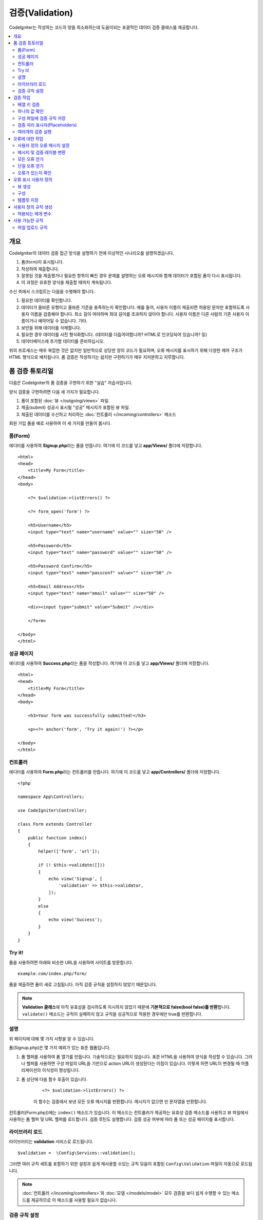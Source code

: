 ############################
    검증(Validation)
############################

CodeIgniter는 작성하는 코드의 양을 최소화하는데 도움이되는 포괄적인 데이터 검증 클래스를 제공합니다.

.. contents::
    :local:
    :depth: 2

개요
************************************************

CodeIgniter의 데이터 검증 접근 방식을 설명하기 전에 이상적인 시나리오를 설명하겠습니다.

#. 폼(form)이 표시됩니다.
#. 작성하여 제출합니다.
#. 잘못된 것을 제출했거나 필요한 항목이 빠진 경우 문제를 설명하는 오류 메시지와 함께 데이터가 포함된 폼이 다시 표시됩니다.
#. 이 과정은 유효한 양식을 제출할 때까지 계속됩니다.

수신 측에서 스크립트는 다음을 수행해야 합니다.

#. 필요한 데이터를 확인합니다.
#. 데이터가 올바른 유형이고 올바른 기준을 충족하는지 확인합니다.
   예를 들어, 사용자 이름이 제출되면 허용된 문자만 포함하도록 사용자 이름을 검증해야 합니다. 
   최소 길이 여야하며 최대 길이를 초과하지 않아야 합니다. 
   사용자 이름은 다른 사람의 기존 사용자 이름이거나 예약어일 수 없습니다. 
   기타.
#. 보안을 위해 데이터를 삭제합니다.
#. 필요한 경우 데이터를 사전 형식화합니다. (데이터를 다듬어야합니까? HTML로 인코딩되어 있습니까? 등)
#. 데이터베이스에 추가할 데이터를 준비하십시오.

위의 프로세스는 매우 복잡한 것은 없지만 일반적으로 상당한 양의 코드가 필요하며, 오류 메시지를 표시하기 위해 다양한 제어 구조가 HTML 형식으로 배치됩니다. 
폼 검증은 작성하기는 쉽지만 구현하기가 매우 지저분하고 지루합니다.

폼 검증 튜토리얼
**************************

다음은 CodeIgniter의 폼 검증을 구현하기 위한 "실습" 자습서입니다.

양식 검증을 구현하려면 다음 세 가지가 필요합니다.

#. 폼이 포함된 :doc:`뷰 </outgoing/views>` 파일.
#. 제출(submit) 성공시 표시될 "성공" 메시지가 포함된 뷰 파일.
#. 제출된 데이터를 수신하고 처리하는 :doc:`컨트롤러 </incoming/controllers>` 메소드

회원 가입 폼을 예로 사용하여 이 세 가지를 만들어 봅시다.

폼(Form)
==============

에디터를 사용하여 **Signup.php**\ 라는 폼을 만듭니다.
여기에 이 코드를 넣고 **app/Views/** 폴더에 저장합니다.

::

    <html>
    <head>
        <title>My Form</title>
    </head>
    <body>

        <?= $validation->listErrors() ?>

        <?= form_open('form') ?>

        <h5>Username</h5>
        <input type="text" name="username" value="" size="50" />

        <h5>Password</h5>
        <input type="text" name="password" value="" size="50" />

        <h5>Password Confirm</h5>
        <input type="text" name="passconf" value="" size="50" />

        <h5>Email Address</h5>
        <input type="text" name="email" value="" size="50" />

        <div><input type="submit" value="Submit" /></div>

        </form>

    </body>
    </html>

성공 페이지
==================


에디터를 사용하여 **Success.php**\ 라는 폼을 작성합니다.
여기에 이 코드를 넣고 **app/Views/** 폴더에 저장합니다.

::

    <html>
    <head>
        <title>My Form</title>
    </head>
    <body>

        <h3>Your form was successfully submitted!</h3>

        <p><?= anchor('form', 'Try it again!') ?></p>

    </body>
    </html>

컨트롤러
===============

에디터를 사용하여 **Form.php**\ 라는 컨트롤러를 만듭니다.
여기에 이 코드를 넣고 **app/Controllers/** 폴더에 저장합니다.

::

    <?php 
    
    namespace App\Controllers;

    use CodeIgniter\Controller;

    class Form extends Controller
    {
        public function index()
        {
            helper(['form', 'url']);

            if (! $this->validate([]))
            {
                echo view('Signup', [
                    'validation' => $this->validator,
                ]);
            }
            else
            {
                echo view('Success');
            }
        }
    }

Try it!
===============

폼을 사용하려면 아래와 비슷한 URL을 사용하여 사이트를 방문합니다.

::

    example.com/index.php/form/

폼을 제출하면 폼이 새로 고침됩니다.
아직 검증 규칙을 설정하지 않았기 때문입니다.

.. note:: **Validation 클래스**\ 에 아직 유효성을 검사하도록 지시하지 않았기 때문에 **기본적으로 false(bool false)를 반환**\ 합니다.
    ``validate()`` 메소드는 규칙이 실패하지 않고 규칙을 성공적으로 적용한 경우에만 true를 반환합니다.

설명
============

위 페이지에 대해 몇 가지 사항을 알 수 있습니다.

폼(Signup.php)은 몇 가지 예외가 있는 표준 웹폼입니다.

#. 폼 헬퍼를 사용하여 폼 열기를 만듭니다. 기술적으로는 필요하지 않습니다. 
   표준 HTML을 사용하여 양식을 작성할 수 있습니다. 
   그러나 헬퍼를 사용하면 구성 파일의 URL을 기반으로 action URL이 생성된다는 이점이 있습니다. 
   이렇게 하면 URL이 변경될 때 어플리케이션의 이식성이 향상됩니다.
#. 폼 상단에 다음 함수 호출이 있습니다.

    ::

    <?= $validation->listErrors() ?>

    이 함수는 검증에서 보낸 모든 오류 메시지를 반환합니다.
    메시지가 없으면 빈 문자열을 반환합니다.

컨트롤러(Form.php))에는 ``index()`` 메소드가 있습니다.
이 메소드는 컨트롤러가 제공하는 유효성 검증 메소드를 사용하고 뷰 파일에서 사용하는 폼 헬퍼 및 URL 헬퍼를 로드합니다.
검증 루틴도 실행합니다.
검증 성공 여부에 따라 폼 또는 성공 페이지를 표시합니다.

라이브러리 로드
====================

라이브러리는 **validation** 서비스로 로드됩니다.

::

    $validation =  \Config\Services::validation();

그러면 여러 규칙 세트를 포함하기 위한 설정과 쉽게 재사용할 수있는 규칙 모음이 포함된 ``Config\Validation`` 파일이 자동으로 로드됩니다.

.. note:: :doc:`컨트롤러 </incoming/controllers>`\ 와 :doc:`모델 </models/model>` 모두 검증을 보다 쉽게 수행할 수 있는 메소드를 제공하므로 이 메소드를 사용할 필요가 없습니다.

검증 규칙 설정
================================================

CodeIgniter를 사용하면 주어진 필드에 필요한 만큼의 검증 규칙을 순서대로 설정할 수 있습니다.
검증 규칙을 설정하려면 ``setRule()``, ``setRules()``, ``withRequest()`` 메소드를 사용합니다.

setRule()
---------

이 메소드는 단일 규칙을 설정합니다. 
필드 이름을 첫 번째 매개 변수, 선택적 레이블 및 파이프(|)로 구분된 적용 규칙 목록을 문자열로 전달합니다.

::

    $validation->setRule('username', 'Username', 'required');

**field name**\ 은 전송된 모든 데이터 배열의 키와 일치해야 합니다.
데이터가 $_POST에서 직접 가져온 경우 폼 입력 이름과 정확히 일치해야 합니다.

setRules()
----------

``setRule()``\ 과 비슷하지만 필드 이름 배열과 규칙을 허용합니다.

::

    $validation->setRules([
        'username' => 'required',
        'password' => 'required|min_length[10]'
    ]);

지정된 오류 메시지를 레이블을 제공하려면 다음과 같이 설정합니다.

::

    $validation->setRules([
        'username' => ['label' => 'Username', 'rules' => 'required'],
        'password' => ['label' => 'Password', 'rules' => 'required|min_length[10]']
    ]);

withRequest()
-------------

검증 라이브러리는 HTTP 요청에서 입력된 데이터를 검증할 때 가장 일반적으로 사용됩니다.
Request 객체의 인스턴스를 전달하면, 모든 입력 데이터를 가져 와서 유효성을 검사할 데이터로 설정합니다.

::

    $validation->withRequest($this->request)
               ->run();

검증 작업
****************

배열 키 검증
================================================

데이터가 중첩된 연관 배열dms "dot array syntax"\ 를 사용하여 데이터의 유효성을 쉽게 검증할 수 있습니다.

::

    // The data to test:
    'contacts' => [
        'name' => 'Joe Smith',
        'friends' => [
            [
                'name' => 'Fred Flinstone'
            ],
            [
                'name' => 'Wilma'
            ]
        ]
    ]

    // Joe Smith
    $validation->setRules([
        'contacts.name' => 'required'
    ]);

    // Fred Flintsone & Wilma
    $validation->setRules([
        'contacts.friends.name' => 'required'
    ]);

'*' 와일드 카드 기호를 사용하여 한 수준(one level)의 배열과 일치시킬 수 있습니다.

::

    // Fred Flintsone & Wilma
    $validation->setRules([
        'contacts.*.name' => 'required'
    ]);

"dot array syntax"은 단일 차원 배열 데이터의 경우에도 유용할 수 있습니다.
다중 선택 드롭 다운 예시

::

    // 테스트 데이타:
    'user_ids' => [
        1,
        2,
        3
    ]
    // 검증 규칙
    $validation->setRules([
        'user_ids.*' => 'required'
    ]);

하나의 값 확인
=======================

규칙에 대해 하나의 값을 확인합니다.

::

    $validation->check($value, 'required');

구성 파일에 검증 규칙 저장
==================================

Validation 클래스의 좋은 기능은 어플리케이션 전체에 대한 모든 검증 규칙을 구성 파일에 저장할 수 있다는 것입니다.
규칙을 "그룹"\ 으로 구성합니다.
검증를 실행할 때마다 다른 그룹을 지정할 수 있습니다.

.. _validation-array:

규칙을 저장하는 방법
---------------------------

검증 규칙을 저장하려면 ``Config\Validation`` 클래스에 그룹 이름으로 새로운 공용 속성을 만들면 됩니다.
이 요소는 검증 규칙이 있는 배열을 보유합니다. 
다음은 검증 배열에 대한 프로토 타입입니다.

::

    class Validation
    {
        public $signup = [
            'username'     => 'required',
            'password'     => 'required',
            'pass_confirm' => 'required|matches[password]',
            'email'        => 'required|valid_email'
        ];
    }

``run()`` 메소드를 호출할 때 사용할 그룹을 지정합니다.

::

    $validation->run($data, 'signup');

속성을 그룹과 동일하게 지정하고 ``_errors``\ 를 추가하여 이 구성 파일에 사용자 정의 오류 메시지를 저장할 수 있습니다.
이 그룹을 사용할 때 오류는 자동으로 사용됩니다.

::

    class Validation
    {
        public $signup = [
            'username'     => 'required',
            'password'     => 'required',
            'pass_confirm' => 'required|matches[password]',
            'email'        => 'required|valid_email'
        ];

        public $signup_errors = [
            'username' => [
                'required'    => 'You must choose a username.',
            ],
            'email'    => [
                'valid_email' => 'Please check the Email field. It does not appear to be valid.'
            ]
        ];
    }

또는 배열에 모든 설정을 전달합니다.

::

    class Validation
    {
        public $signup = [
            'username' => [
                'label'  => 'Username',
                'rules'  => 'required',
                'errors' => [
                    'required' => 'You must choose a {field}.'
                ]
            ],
            'email'    => [
                'rules'  => 'required|valid_email',
                'errors' => [
                    'valid_email' => 'Please check the Email field. It does not appear to be valid.'
                ]
            ],
        ];
    }

배열 형식(format)에 대한 자세한 내용은 아래를 참조하십시오.

규칙 그룹 가져 오기 및 설정
-----------------------------------

**Get Rule Group**

유효성 검증 구성에서 규칙 그룹을 가져옵니다.

::

    $validation->getRuleGroup('signup');

**Set Rule Group**

유효성 검증 규칙 구성 그룹을 검증 서비스에 설정합니다.

::

    $validation->setRuleGroup('signup');

검증 자리 표시자(Placeholders)
=======================================================

검증 클래스는 전달되는 데이터를 기반으로 규칙의 일부를 교체하는 간단한 방법을 제공합니다. 
이것은 상당히 모호하게 들리지만 ``is_unique`` 검증 규칙에 특히 유용할 수 있습니다. 
자리 표시자는 단순히 중괄호로 묶인 $data로 전달된 필드(또는 배열 키)의 이름입니다. 
일치하는 수신 필드의 **값(value)**\ 으로 대체됩니다.
예를 들면 다음과 같습니다.

::

    $validation->setRules([
        'email' => 'required|valid_email|is_unique[users.email,id,{id}]'
    ]);

이 규칙 집합에서는 자리 표시자 값과 일치하는 ID가 있는 행을 제외하고 전자 메일 주소가 데이터베이스에서 고유해야 한다고 명시되어 있습니다. 
POST 데이터에 다음이 있다고 가정합니다.

::

    $_POST = [
        'id' => 4,
        'email' => 'foo@example.com'
    ];

그러면 ``{id}`` 자리 표시자가 숫자 **4**\ 로 대체되고 이 수정된 규칙이 적용됩니다.

::

    $validation->setRules([
        'email' => 'required|valid_email|is_unique[users.email,id,4]'
    ]);

따라서 고유한 이메일인지 확인할 때 ``id=4``\ 인 데이터베이스의 행을 무시하게 됩니다.

또한 전달된 동적 키가 양식 데이터와 충돌하지 않도록 주의한다면 런타임에 더 많은 동적 규칙을 만드는 데 사용할 수 있습니다.

여러개의 검증 실행
=======================================================

.. note:: ``run()`` 메소드는 오류 상태를 재설정하지 않습니다. 
    이전 검사가 실패하면 ``run()``\ 은 항상 false를 반환하고 ``getErrors()``\ 는 
    명시적으로 재설정될 때까지 이전의 모든 오류를 반환합니다.

서로 다른 데이터 세트 또는 서로 다른 규칙을 사용하여 여러개의 검증을 실행하고 싶다면 각 검증을 실행전에 ``$validation->reset()``\ 을 호출하여 이전 실행에서 발생한 오류를 제거해야 합니다.
``reset()``\은 이전에 설정한 데이터, 검증 규칙, 사용자 정의 오류를 모두 무효화시키므로 재 검사를 위해서는 ``setRules()``, ``setRuleGroup()`` 등을 반복해야 합니다.

::

    for ($userAccounts as $user) {
        $validation->reset();
        $validation->setRules($userAccountRules);
        if (!$validation->run($user)) {
            // handle validation errors
        }
    }


오류에 대한 작업
*************************

검증 라이브러리는 오류 메시지를 설정하고, 사용자 지정 오류 메시지를 제공하며 표시할 하나 이상의 오류를 검색하는 데 도움이 되는 몇 가지 방법을 제공합니다.

기본적으로 오류 메시지는 ``system/Language/en/Validation.php``\ 의 언어 문자열에서 파생되며, 각 규칙에는 항목이 있습니다.

.. _validation-custom-errors:

사용자 정의 오류 메시지 설정
==================================

``setRule()``\ 과 ``setRules()`` 메소드는 각 필드마다 고유한 오류로 사용되는 사용자 정의 메시지 배열을 마지막 매개 변수로 승인할 수 있습니다.
오류는 각 인스턴스에 맞게 조정되므로 사용자에게 매우 쾌적한 환경을 제공합니다.
사용자 지정 오류 메시지가 제공되지 않으면 기본값이 사용됩니다.

다음은 사용자 정의 오류 메시지를 제공하는 두 가지 방법입니다.

마지막 매개 변수로

::

    $validation->setRules([
            'username' => 'required|is_unique[users.username]',
            'password' => 'required|min_length[10]'
        ],
        [   // Errors
            'username' => [
                'required' => 'All accounts must have usernames provided',
            ],
            'password' => [
                'min_length' => 'Your password is too short. You want to get hacked?'
            ]
        ]
    );

또는 레이블이있는 스타일로

::

    $validation->setRules([
            'username' => [
                'label'  => 'Username',
                'rules'  => 'required|is_unique[users.username]',
                'errors' => [
                    'required' => 'All accounts must have {field} provided'
                ]
            ],
            'password' => [
                'label'  => 'Password',
                'rules'  => 'required|min_length[10]',
                'errors' => [
                    'min_length' => 'Your {field} is too short. You want to get hacked?'
                ]
            ]
        ]
    );

검증된 필드의 사용자의 이름 또는 일부 규칙에서 허용하는 선택적 매개 변수의 (예 : max_length) 값을 메시지에 
포함하고 싶다면 ``{field}``, ``{param}``, ``{value}`` 태그를 필요에 따라 추가합니다.

::

    'min_length' => 'Supplied value ({value}) for {field} must have at least {param} characters.'

사용자의 이름이 ``Username``\ 이고 값이 "Pizza"\, 규칙이 ``min_length[6]``\ 인 필드에서 오류가 발생하면 
"Supplied value (Pizza) for Username must have at least 6 characters."\ 로 표시됩니다.

.. note:: 마지막 매개 변수를 전달하면, 레이블에 지정된 스타일 오류 메시지는 무시됩니다.

메시지 및 검증 레이블 변환
=============================================

언어 파일에서 변환된 문자열을 사용하려면 점 구문을 사용하면 됩니다. 
``app/Language/en/Rules.php``\ 에 번역본이 있는 파일이 있다고 가정해 보겠습니다. 
이 파일에 정의된 언어 라인을 다음과 같이 간단히 사용할 수 있습니다.

::

    $validation->setRules([
            'username' => [
                'label'  => 'Rules.username',
                'rules'  => 'required|is_unique[users.username]',
                'errors' => [
                    'required' => 'Rules.username.required'
                ]
            ],
            'password' => [
                'label'  => 'Rules.password',
                'rules'  => 'required|min_length[10]',
                'errors' => [
                    'min_length' => 'Rules.password.min_length'
                ]
            ]
        ]
    );

모든 오류 얻기
==================

실패한 필드에 대한 모든 오류 메시지를 검색해야 하는 경우 ``getErrors()`` 메소드를 사용합니다

::

    $errors = $validation->getErrors();

    // Returns:
    [
        'field1' => 'error message',
        'field2' => 'error message',
    ]

오류가 없으면 빈 배열이 반환됩니다.

단일 오류 얻기
======================

``getError()`` 메소드를 사용하여 단일 필드의 오류를 검색할 수 있습니다.
필드 이름을 단일 매개 변수로 사용합니다.

::

    $error = $validation->getError('username');

오류가 없으면 빈 문자열이 반환됩니다.

오류가 있는지 확인
=====================

``hasError()`` 메소드에 오류가 있는지 확인할 수 있습니다.
필드 이름을 단일 매개 변수로 사용합니다.

::

    if ($validation->hasError('username'))
    {
        echo $validation->getError('username');
    }

오류 표시 사용자 정의
************************************************

``$validation->listErrors()`` 또는 ``$validation->showError()``\ 를 호출하면 백그라운드에서 오류가 표시되는 방법을 결정하고 뷰 파일을 로드합니다.
기본적으로 래핑 div에 ``errors`` 클래스와 함께 표시됩니다.
어플리케이션에서 새로운 뷰를 쉽게 작성하고 사용할 수 있습니다.

뷰 생성
==================

첫 번째 단계는 사용자 정의 뷰를 작성하는 것입니다.
이들은 ``view()`` 메소드가 찾을 수 있는 곳이면 어디든지 배치할 수 있습니다. 
즉 표준 View 디렉토리나 네임스페이스가 있는 View 폴더에 작성합니다.
예를 들면 **/app/Views/_errors_list.php**\ 에 새로운 뷸를 만들 수 있습니다.

::

    <div class="alert alert-danger" role="alert">
        <ul>
        <?php foreach ($errors as $error) : ?>
            <li><?= esc($error) ?></li>
        <?php endforeach ?>
        </ul>
    </div>

``$errors``\ 라는 배열은 오류 목록이 포함된 뷰안에서 사용 가능합니다. 
키는 오류가 있는 필드의 이름이고 값은 오류 메시지입니다.

::

    $errors = [
        'username' => 'The username field must be unique.',
        'email'    => 'You must provide a valid email address.'
    ];

실제로 작성할 수 있는 두 가지 유형의 뷰가 있습니다.
첫 번째는 모든 오류 배열을 가지고 있으며 방금 살펴본 것입니다.
다른 유형은 더 단순하며 오류 메시지가 포함된 단일 변수 ``$error``\ 만 포함합니다.
필드를 지정해야 하는 ``showError()`` 메소드와 함께 사용됩니다.

::

    <span class="help-block"><?= esc($error) ?></span>

구성
=============

뷰를 만든 후에는 검증 라이브러리에 해당 뷰를 알려야 합니다.
``Config/Validation.php``\ 에는 사용자 정의 뷰를 나열하고 참조 할 수 있는 짧은 별명(alias)을 제공하는 ``$templates``\ 속성이 있습니다.
위의 예제 파일을 추가하면 다음과 같습니다.

::

    public $templates = [
        'list'    => 'CodeIgniter\Validation\Views\list',
        'single'  => 'CodeIgniter\Validation\Views\single',
        'my_list' => '_errors_list'
    ];

템플릿 지정
=======================

``listErrors``\ 의 첫 번째 매개 변수로 별칭을 전달하여 사용할 템플릿을 지정할 수 있습니다

::

    <?= $validation->listErrors('my_list') ?>

``showError`` 메소드를 사용하여 필드별 오류를 표시할 때, 첫 번째 매개 변수로 오류가 속하는 필드 이름과 두 번째 매개 변수로 별명을 전달할 수 있습니다.

::

    <?= $validation->showError('username', 'my_single') ?>

사용자 정의 규칙 생성
******************************

규칙은 단순한 네임스페이스 클래스내에 저장됩니다.
오토로더가 찾을 수 있다면 원하는 어느 위치든 저장할 수 있습니다. 
이러한 파일을 규칙 세트(RuleSet)라고합니다.
새 규칙 세트를 추가하려면 **Config/Validation.php**\ 의 ``$ruleSets`` 배열에 추가하십시오.

::

    public $ruleSets = [
        \CodeIgniter\Validation\Rules::class,
        \CodeIgniter\Validation\FileRules::class,
        \CodeIgniter\Validation\CreditCardRules::class,
    ];

정규화된 클래스 이름을 가진 간단한 문자열 또는 위와 같은 ``::class`` 접미사를 사용하여 추가할 수 있습니다.
여기서 가장 큰 장점은 고급 IDE에서 몇 가지 추가 탐색 기능을 제공한다는 것입니다.

파일 자체에서 각 메소드는 규칙이며, 문자열을 첫 번째 매개 변수로 승인해야 합니다.
테스트를 통과한 경우 부울 true 값을 그렇지 않은 경우 false를 리턴해야 합니다.

::

    class MyRules
    {
        public function even(string $str): bool
        {
            return (int)$str % 2 == 0;
        }
    }

기본적으로 시스템은 ``CodeIgniter\Language\en\Validation.php``\ 에서 오류에 사용되는 언어 문자열을 찾습니다.
사용자 지정 규칙에서 두 번째 매개 변수에서 ``$error`` 변수를 참조하여 오류 메시지를 제공할 수 있습니다.

::

    public function even(string $str, string &$error = null): bool
    {
        if ((int)$str % 2 != 0)
        {
            $error = lang('myerrors.evenError');
            return false;
        }

        return true;
    }

새로운 규칙은 다른 규칙처럼 사용합니다.

::

    $this->validate($request, [
        'foo' => 'required|even'
    ]);

허용되는 매개 변수
=====================

분석법이 매개 변수와 함께 작동해야 하는 경우 함수에는 최소 세 개의 매개 변수가 필요합니다.
유효성 검증할 문자열, 매개 변수 문자열, 폼에서 제출한 모든 데이터가 있는 배열.
$data 배열은 결과를 기반으로 제출된 다른 필드의 값을 확인해야 하는 ``require_with``\ 와 같은 규칙에 특히 유용합니다.

::

    public function required_with($str, string $fields, array $data): bool
    {
        $fields = explode(',', $fields);

        // If the field is present we can safely assume that
        // the field is here, no matter whether the corresponding
        // search field is present or not.
        $present = $this->required($str ?? '');

        if ($present)
        {
            return true;
        }

        // Still here? Then we fail this test if
        // any of the fields are present in $data
        // as $fields is the lis
        $requiredFields = [];

        foreach ($fields as $field)
        {
            if (array_key_exists($field, $data))
            {
                $requiredFields[] = $field;
            }
        }

        // Remove any keys with empty values since, that means they
        // weren't truly there, as far as this is concerned.
        $requiredFields = array_filter($requiredFields, function ($item) use ($data) {
            return ! empty($data[$item]);
        });

        return empty($requiredFields);
    }

위에서 설명한 것처럼 사용자 지정 오류는 네 번째 매개 변수로 반환될 수 있습니다.

사용 가능한 규칙
********************

다음은 사용 가능한 모든 기본 규칙의 목록입니다.

.. note:: 규칙은 문자열입니다. 매개 변수 사이에 공백은 없어야합니다 (특히 "is_unique"규칙).
    "ignore_value"\ 전후에는 공백이 있을 수 없습니다.

::

    // is_unique[table.field,ignore_field,ignore_value]

    $validation->setRules([
        'name' => "is_unique[supplier.name,uuid, $uuid]",  // is not ok
        'name' => "is_unique[supplier.name,uuid,$uuid ]",  // is not ok
        'name' => "is_unique[supplier.name,uuid,$uuid]",   // is ok
        'name' => "is_unique[supplier.name,uuid,{uuid}]",  // is ok - 검증 자리 표시자(Placeholders) 확인
    ]);

======================= =========== =============================================================================================== ===================================================
Rule                    Parameter   Description                                                                                     Example
======================= =========== =============================================================================================== ===================================================
alpha                   No          필드에 알파벳 이외의 문자가 있으면 실패합니다.
alpha_space             No          필드에 알파벳 문자나 공백 이외의 것이 포함되어 있으면 실패합니다.
alpha_dash              No          필드에 영숫자, 밑줄, 대시(-) 이외의 문자가 포함되어 있으면 실패합니다.
alpha_numeric           No          필드에 영숫자, 숫자 이외의 문자가 포함되어 있으면 실패합니다.
alpha_numeric_space     No          필드에 영숫자, 숫자, 공백 이외의 것이 포함되어 있으면 실패합니다.
alpha_numeric_punct     No          필드에 영숫자, 공백, 문장 부호 문자 이외의 문자가 포함되어 있으면 실패합니다.
                                    사용 가능 부호 : ``~ (물결표)`` , ``! (느낌표)`` , ``# (샾)`` , ``$ (달러)`` , ``% (퍼센트)`` ,
                                    ``& (앰퍼샌드)`` , ``* (별표)`` , ``- (대시)`` , ``_ (밑줄)`` , ``+ (플러스)`` , ``= (같음)`` , 
                                    ``| (세로 막대)`` , ``: (콜론)`` , ``. (마침표)``
decimal                 No          필드에 10진수 이외의 것이 있으면 실패합니다.
                                    숫자에 + 또는-부호도 사용할 수 있습니다.
differs                 Yes         필드가 매개 변수의 필드와 다르지 않으면 실패합니다.                                             differs[field_name]
exact_length            Yes         필드가 정확히 매개 변수 값이 아닌 경우 실패합니다. 하나 이상의 값은 쉼표로 구분                 exact_length[5] or exact_length[5,8,12]
greater_than            Yes         필드가 매개 변수 값보다 작거나, 같거나, 숫자가 아닌 경우 실패합니다.                            greater_than[8]
greater_than_equal_to   Yes         필드가 매개 변수 값보다 작거나, 숫자가 아닌 경우 실패합니다.                                    greater_than_equal_to[5]
hex                     No          필드에 16진수 문자가 아닌 다른 문자가 포함된 경우 실패합니다.
if_exist                No          이 규칙이 있으면 검증 라이브러리는 필드 키가 존재하는 경우 값에
                                    관계없이 가능한 오류만 반환합니다.
in_list                 Yes         필드가 미리 정해진 목록에 없으면 실패합니다.                                                    in_list[red,blue,green]
integer                 No          필드에 정수 이외의 것이 포함되어 있으면 실패합니다.
is_natural              No          필드에 0, 1, 2, 3 등의 자연수 이외의 것이 포함되어 있으면 실패합니다.
is_natural_no_zero      No          필드에 0, 1, 2, 3 등을 제외하고 자연수 이외의 것이 있으면 실패합니다.
is_not_unique           Yes         주어진 값이 존재하는지 데이터베이스를 확인합니다. 필드/값 별로 레코드를 무시하여 필터링         is_not_unique[table.field,where_field,where_value]
                                    할 수 있습니다 (현재 하나의 필터 만 허용).
is_unique               Yes         이 필드 값이 데이터베이스에 존재하는지 확인합니다. 선택적으로 무시할 열과 값을 설정하면         is_unique[table.field,ignore_field,ignore_value]
                                    레코드 자체를 무시하여 업데이트할 때 유용합니다.
less_than               Yes         필드가 매개 변수 값보다 크거나 같거나 숫자가 아닌 경우 실패합니다.                              less_than[8]
less_than_equal_to      Yes         필드가 매개 변수 값보다 크거나 숫자가 아닌 경우 실패합니다.                                     less_than_equal_to[8]
matches                 Yes         값은 매개 변수의 필드 값과 일치해야합니다.                                                      matches[field]
max_length              Yes         필드가 매개 변수 값보다 길면 실패합니다.                                                        max_length[8]
min_length              Yes         필드가 매개 변수 값보다 짧은 경우 실패합니다.                                                   min_length[3]
not_in_list             Yes         필드가 정해진 목록 내에 있으면 실패합니다.                                                      not_in_list[red,blue,green]
numeric                 No          필드에 숫자 이외의 문자가 포함되어 있으면 실패합니다.
regex_match             Yes         필드가 정규식과 일치하지 않으면 실패합니다.                                                     regex_match[/regex/]
permit_empty            No          필드가 빈 배열, 빈 문자열, null, false를 받을 수 있도록 합니다.
required                No          필드가 빈 배열, 빈 문자열, null, false이면 실패합니다.
required_with           Yes         다른 필수 필드중 하나라도 데이터에 있으면 이 필드가 필요합니다.                                 required_with[field1,field2]
required_without        Yes         이 필드는 다른 모든 필드가 데이터에 있지만 필수는 아닌 경우 필수입니다.                         required_without[field1,field2]
string                  No          요소가 문자열임을 확인하는 alpha* 규칙에 대한 일반적인 대안
timezone                No          필드가 ``timezone_identifiers_list`` 시간대와 일치하지 않으면 실패
valid_base64            No          필드에 유효한 Base64 문자 이외의 것이 포함되어 있으면 실패합니다.
valid_json              No          필드에 유효한 JSON 문자열이 없으면 실패합니다.
valid_email             No          필드에 유효한 이메일 주소가 없으면 실패합니다.
valid_emails            No          쉼표로 구분된 목록에 제공된 값이 유효한 이메일이 아닌 경우 실패합니다.
valid_ip                No          제공된 IP가 유효하지 않으면 실패합니다. IP 형식을 지정하기 위해 ‘ipv4’ 또는 ‘ipv6’의            valid_ip[ipv6]
                                    선택적 매개 변수를 승인합니다.
valid_url               No          필드에 유효한 URL이 없으면 실패합니다.
valid_date              No          필드에 유효한 날짜가 없으면 실패합니다. 날짜 형식과 일치하도록 선택적 매개 변수를 승인합니다.   valid_date[d/m/Y]
valid_cc_number         Yes         신용 카드 번호가 지정된 공급자가 사용하는 형식과 일치하는지 확인합니다.                         valid_cc_number[amex]
                                    현재 지원되는 공급자: American Express (amex), China Unionpay (unionpay),
                                    Diners Club CarteBlance (carteblanche), Diners Club (dinersclub), Discover Card (discover),
                                    Interpayment (interpayment), JCB (jcb), Maestro (maestro), Dankort (dankort), NSPK MIR (mir),
                                    Troy (troy), MasterCard (mastercard), Visa (visa), UATP (uatp), Verve (verve),
                                    CIBC Convenience Card (cibc), Royal Bank of Canada Client Card (rbc),
                                    TD Canada Trust Access Card (tdtrust), Scotiabank Scotia Card (scotia), BMO ABM Card (bmoabm),
                                    HSBC Canada Card (hsbc)
======================= =========== =============================================================================================== ===================================================

파일 업로드 규칙
======================

업로드된 파일이 비즈니스 요구 사항을 충족하는지 확인하는데 검증 규칙을 사용하면 필요한 기본 검사를 수행할 수 있습니다.
파일 업로드는 HTML 필드에 존재하지 않고 전역 변수 $_FILES에 저장되므로, 입력 필드의 이름을 두 번 사용해야 합니다.
다른 규칙에서와 마찬가지로 필드 이름을 지정하지만, 파일 업로드 관련 규칙의 첫 번째 매개 변수로 다시 한 번 지정합니다.

::

    // In the HTML
    <input type="file" name="avatar">

    // In the controller
    $this->validate([
        'avatar' => 'uploaded[avatar]|max_size[avatar,1024]'
    ]);

======================= =========== =============================================================================================== ========================================
Rule                    Parameter   Description                                                                                     Example
======================= =========== =============================================================================================== ========================================
uploaded                Yes         매개 변수 이름이 업로드된 파일 이름과 일치하지 않으면 실패합니다.                               uploaded[field_name]
max_size                Yes         업로드된 파일이 max_size[field_name, 2048] 두 번째 매개 변수에 지정된 킬로바이트(KB) 보다       max_size[field_name,2048]
                                    크거나 php.ini 구성 파일에 ``upload_max_filesize``\ 로 선언된 최대 허용 크기보다 큰 경우
                                    실패합니다.
max_dims                Yes         업로드된 이미지의 최대 너비와 높이가 값을 초과하면 실패합니다.  첫 번째 매개 변수는             max_dims[field_name,300,150]
                                    필드 이름입니다. 두 번째는 너비이고 세 번째는 높이입니다.
                                    파일을 이미지로 결정할 수없는 경우에도 실패합니다.
mime_in                 Yes         파일의 MIME 유형이 매개 변수에 나열된 유형이 아닌 경우 실패합니다.                              mime_in[field_name,image/png,image/jpg]
ext_in                  Yes         파일 확장자가 매개 변수에 나열된 확장자가 아니면 실패합니다.                                    ext_in[field_name,png,jpg,gif]
is_image                Yes         파일이 MIME 유형에 따라 이미지라고 판단할 수 없으면 실패합니다.                                 is_image[field_name]
======================= =========== =============================================================================================== ========================================

파일 검증 규칙은 단일/다중 파일 업로드 모두에 적용됩니다.

.. note:: 하나 이상의 매개 변수가 필요한 경우(필드 데이터를 전달하기 위해) 최대 2개의 매개 변수를 허용하는 기본 PHP 함수를 사용할 수 있습니다.
